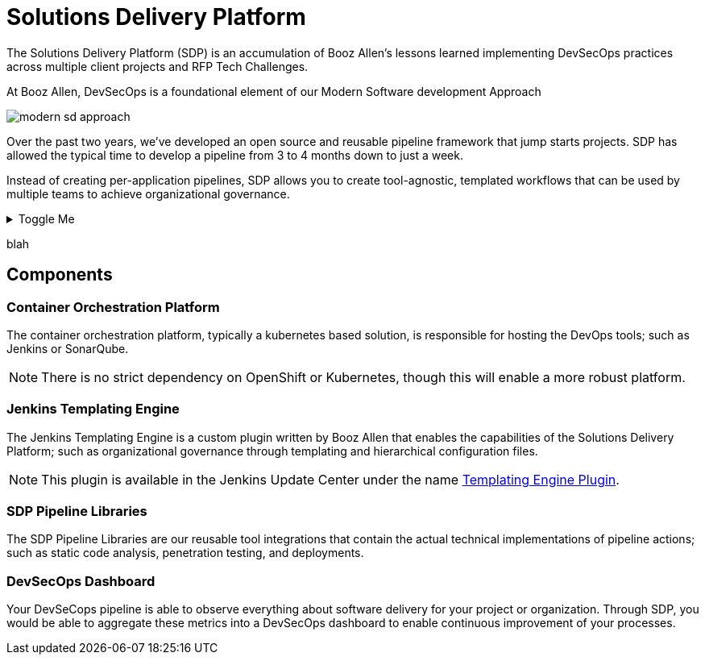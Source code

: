 = Solutions Delivery Platform
:jte-url: https://plugins.jenkins.io/templating-engine

The Solutions Delivery Platform (SDP) is an accumulation of Booz Allen's lessons learned implementing DevSecOps practices across multiple client projects and RFP Tech Challenges.

At Booz Allen, DevSecOps is a foundational element of our Modern Software development Approach

image::modern-sd-approach.png[]

Over the past two years, we've developed an open source and reusable pipeline framework that jump starts projects. SDP has allowed the typical time to develop a pipeline from 3 to 4 months down to just a week.

Instead of creating per-application pipelines, SDP allows you to create tool-agnostic, templated workflows that can be used by multiple teams to achieve organizational governance.

.Toggle Me
[%collapsible]
====
collapsible - these details are revealed by clicking the title
====

blah

== Components

=== Container Orchestration Platform

The container orchestration platform, typically a kubernetes based solution, is responsible for hosting the DevOps tools; such as Jenkins or SonarQube.

[NOTE]
====
There is no strict dependency on OpenShift or Kubernetes, though this will enable a more robust platform.
====

=== Jenkins Templating Engine

The Jenkins Templating Engine is a custom plugin written by Booz Allen that enables the capabilities of the Solutions Delivery Platform; such as  organizational governance through templating and hierarchical configuration files.

[NOTE]
====
This plugin is available in the Jenkins Update Center under the name {jte-url}[Templating Engine Plugin].
====

=== SDP Pipeline Libraries

The SDP Pipeline Libraries are our reusable tool integrations that contain the actual technical implementations of pipeline actions; such as static code analysis, penetration testing, and deployments.

=== DevSecOps Dashboard

Your DevSeCops pipeline is able to observe everything about software delivery for your project or organization. Through SDP, you would be able to aggregate these metrics into a DevSecOps dashboard to enable continuous improvement of your processes.